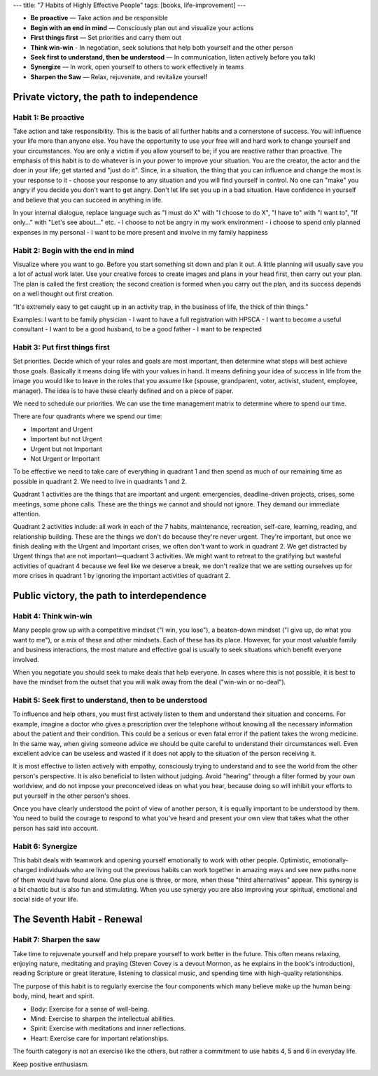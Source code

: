 ---
title: "7 Habits of Highly Effective People"
tags: [books, life-improvement]
---

* **Be proactive** — Take action and be responsible
* **Begin with an end in mind** — Consciously plan out and visualize your actions
* **First things first** — Set priorities and carry them out
* **Think win-win** - In negotiation, seek solutions that help both yourself and the other person
* **Seek first to understand, then be understood** — In communication, listen actively before you talk)
* **Synergize** — In work, open yourself to others to work effectively in teams
* **Sharpen the Saw** — Relax, rejuvenate, and revitalize yourself

Private victory, the path to independence
=========================================


Habit 1: Be proactive
---------------------

Take action and take responsibility. This is the basis of all further habits and a cornerstone of success. You will influence your life more than anyone else. You have the opportunity to use your free will and hard work to change yourself and your circumstances. You are only a victim if you allow yourself to be; if you are reactive rather than proactive. The emphasis of this habit is to do whatever is in your power to improve your situation. You are the creator, the actor and the doer in your life; get started and "just do it". Since, in a situation, the thing that you can influence and change the most is your response to it - choose your response to any situation and you will find yourself in control. No one can "make" you angry if you decide you don't want to get angry. Don't let life set you up in a bad situation. Have confidence in yourself and believe that you can succeed in anything in life.

In your internal dialogue, replace language such as "I must do X" with "I choose to do X", "I have to" with "I want to", "If only..." with "Let's see about..." etc. - I choose to not be angry in my work environment - i choose to spend only planned expenses in my personal - I want to be more present and involve in my family happiness

Habit 2: Begin with the end in mind
-----------------------------------

Visualize where you want to go. Before you start something sit down and plan it out. A little planning will usually save you a lot of actual work later. Use your creative forces to create images and plans in your head first, then carry out your plan. The plan is called the first creation; the second creation is formed when you carry out the plan, and its success depends on a well thought out first creation.

“It's extremely easy to get caught up in an activity trap, in the business of life, the thick of thin things.”

Examples: I want to be family physician - I want to have a full registration with HPSCA - I want to become a useful consultant - I want to be a good husband, to be a good father - I want to be respected

Habit 3: Put first things first
-------------------------------

Set priorities. Decide which of your roles and goals are most important, then determine what steps will best achieve those goals. Basically it means doing life with your values in hand. It means defining your idea of success in life from the image you would like to leave in the roles that you assume like (spouse, grandparent, voter, activist, student, employee, manager). The idea is to have these clearly defined and on a piece of paper.

We need to schedule our priorities. We can use the time management matrix to determine where to spend our time.

There are four quadrants where we spend our time:

* Important and Urgent
* Important but not Urgent
* Urgent but not Important
* Not Urgent or Important

To be effective we need to take care of everything in quadrant 1 and then spend as much of our remaining time as possible in quadrant 2. We need to live in quadrants 1 and 2.

Quadrant 1 activities are the things that are important and urgent: emergencies, deadline-driven projects, crises, some meetings, some phone calls. These are the things we cannot and should not ignore. They demand our immediate attention.

Quadrant 2 activities include: all work in each of the 7 habits, maintenance, recreation, self-care, learning, reading, and relationship building. These are the things we don't do because they're never urgent. They're important, but once we finish dealing with the Urgent and Important crises, we often don't want to work in quadrant 2. We get distracted by Urgent things that are not important—quadrant 3 activities. We might want to retreat to the gratifying but wasteful activities of quadrant 4 because we feel like we deserve a break, we don't realize that we are setting ourselves up for more crises in quadrant 1 by ignoring the important activities of quadrant 2.

Public victory, the path to interdependence
===========================================

Habit 4: Think win-win
----------------------
Many people grow up with a competitive mindset ("I win, you lose"), a beaten-down mindset ("I give up, do what you want to me"), or a mix of these and other mindsets. Each of these has its place. However, for your most valuable family and business interactions, the most mature and effective goal is usually to seek situations which benefit everyone involved.

When you negotiate you should seek to make deals that help everyone. In cases where this is not possible, it is best to have the mindset from the outset that you will walk away from the deal ("win-win or no-deal").

Habit 5: Seek first to understand, then to be understood
--------------------------------------------------------
To influence and help others, you must first actively listen to them and understand their situation and concerns. For example, imagine a doctor who gives a prescription over the telephone without knowing all the necessary information about the patient and their condition. This could be a serious or even fatal error if the patient takes the wrong medicine. In the same way, when giving someone advice we should be quite careful to understand their circumstances well. Even excellent advice can be useless and wasted if it does not apply to the situation of the person receiving it.

It is most effective to listen actively with empathy, consciously trying to understand and to see the world from the other person's perspective. It is also beneficial to listen without judging. Avoid "hearing" through a filter formed by your own worldview, and do not impose your preconceived ideas on what you hear, because doing so will inhibit your efforts to put yourself in the other person's shoes.

Once you have clearly understood the point of view of another person, it is equally important to be understood by them. You need to build the courage to respond to what you've heard and present your own view that takes what the other person has said into account.

Habit 6: Synergize
------------------
This habit deals with teamwork and opening yourself emotionally to work with other people. Optimistic, emotionally-charged individuals who are living out the previous habits can work together in amazing ways and see new paths none of them would have found alone. One plus one is three, or more, when these "third alternatives" appear. This synergy is a bit chaotic but is also fun and stimulating. When you use synergy you are also improving your spiritual, emotional and social side of your life.

The Seventh Habit - Renewal
===========================

Habit 7: Sharpen the saw
------------------------
Take time to rejuvenate yourself and help prepare yourself to work better in the future. This often means relaxing, enjoying nature, meditating and praying (Steven Covey is a devout Mormon, as he explains in the book's introduction), reading Scripture or great literature, listening to classical music, and spending time with high-quality relationships.

The purpose of this habit is to regularly exercise the four components which many believe make up the human being: body, mind, heart and spirit.

* Body: Exercise for a sense of well-being.
* Mind: Exercise to sharpen the intellectual abilities.
* Spirit: Exercise with meditations and inner reflections.
* Heart: Exercise care for important relationships.

The fourth category is not an exercise like the others, but rather a commitment to use habits 4, 5 and 6 in everyday life.

Keep positive enthusiasm.
